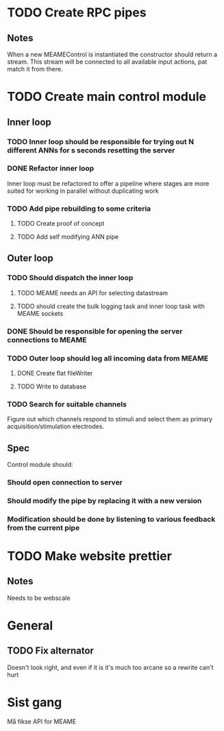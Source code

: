 * TODO Create RPC pipes
** Notes
   When a new MEAMEControl is instantiated the constructor should return a stream.
   This stream will be connected to all available input actions, pat match it from there.

* TODO Create main control module
** Inner loop
*** TODO Inner loop should be responsible for trying out N different ANNs for s seconds resetting the server
*** DONE Refactor inner loop
    CLOSED: [2017-03-11 lø. 17:01]
    Inner loop must be refactored to offer a pipeline where stages are more suited for working
    in parallel without duplicating work
*** TODO Add pipe rebuilding to some criteria
**** TODO Create proof of concept
**** TODO Add self modifying ANN pipe
** Outer loop
*** TODO Should dispatch the inner loop
**** TODO MEAME needs an API for selecting datastream
**** TODO should create the bulk logging task and inner loop task with MEAME sockets
*** DONE Should be responsible for opening the server connections to MEAME
    CLOSED: [2017-03-11 lø. 17:01]
*** TODO Outer loop should log all incoming data from MEAME
**** DONE Create flat fileWriter
     CLOSED: [2017-03-11 lø. 17:01]
**** TODO Write to database
*** TODO Search for suitable channels
    Figure out which channels respond to stimuli and select them as
    primary acquisition/stimulation electrodes.
** Spec
   Control module should:
*** Should open connection to server
*** Should modify the pipe by replacing it with a new version
*** Modification should be done by listening to various feedback from the current pipe

* TODO Make website prettier
** Notes
   Needs to be webscale

* General
** TODO Fix alternator
   Doesn't look right, and even if it is it's much too arcane so a rewrite can't hurt

* Sist gang
  Må fikse API for MEAME
